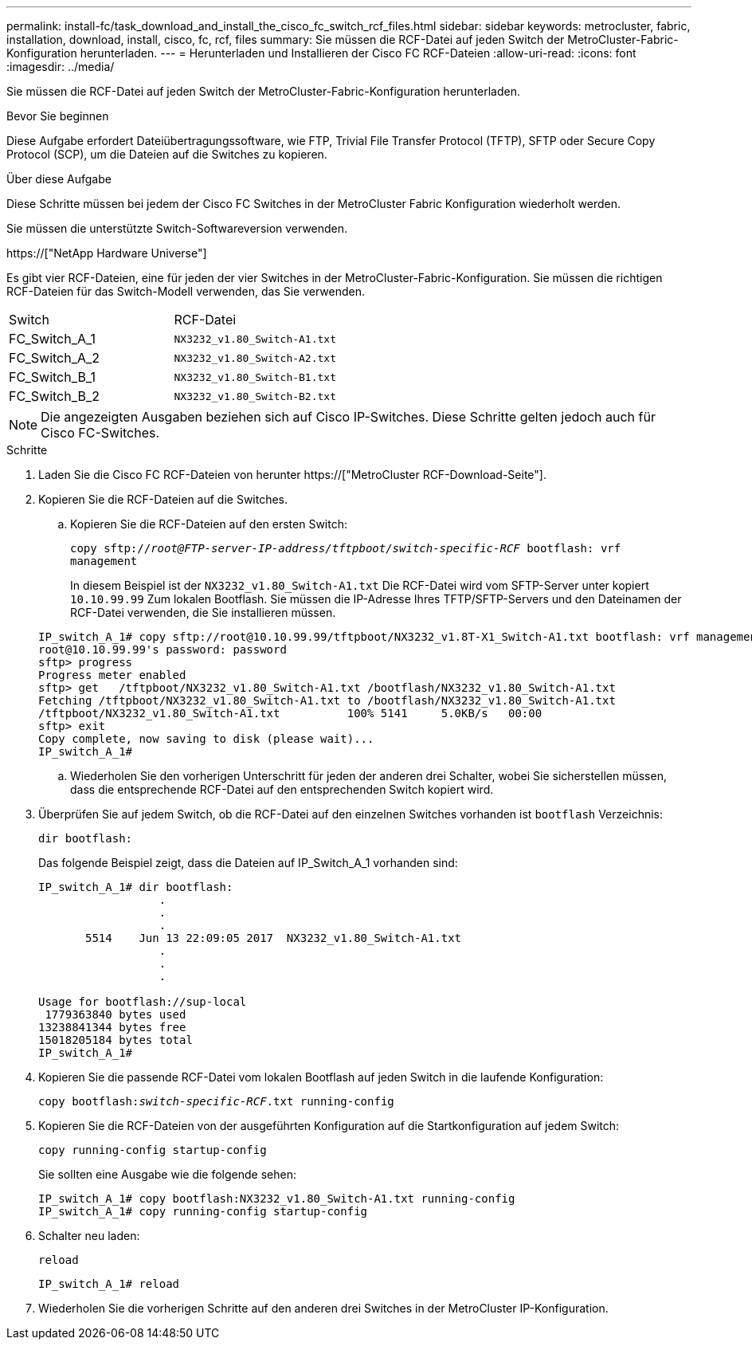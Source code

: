 ---
permalink: install-fc/task_download_and_install_the_cisco_fc_switch_rcf_files.html 
sidebar: sidebar 
keywords: metrocluster, fabric, installation, download, install, cisco, fc, rcf, files 
summary: Sie müssen die RCF-Datei auf jeden Switch der MetroCluster-Fabric-Konfiguration herunterladen. 
---
= Herunterladen und Installieren der Cisco FC RCF-Dateien
:allow-uri-read: 
:icons: font
:imagesdir: ../media/


[role="lead"]
Sie müssen die RCF-Datei auf jeden Switch der MetroCluster-Fabric-Konfiguration herunterladen.

.Bevor Sie beginnen
Diese Aufgabe erfordert Dateiübertragungssoftware, wie FTP, Trivial File Transfer Protocol (TFTP), SFTP oder Secure Copy Protocol (SCP), um die Dateien auf die Switches zu kopieren.

.Über diese Aufgabe
Diese Schritte müssen bei jedem der Cisco FC Switches in der MetroCluster Fabric Konfiguration wiederholt werden.

Sie müssen die unterstützte Switch-Softwareversion verwenden.

https://["NetApp Hardware Universe"]

Es gibt vier RCF-Dateien, eine für jeden der vier Switches in der MetroCluster-Fabric-Konfiguration. Sie müssen die richtigen RCF-Dateien für das Switch-Modell verwenden, das Sie verwenden.

|===


| Switch | RCF-Datei 


 a| 
FC_Switch_A_1
 a| 
`NX3232_v1.80_Switch-A1.txt`



 a| 
FC_Switch_A_2
 a| 
`NX3232_v1.80_Switch-A2.txt`



 a| 
FC_Switch_B_1
 a| 
`NX3232_v1.80_Switch-B1.txt`



 a| 
FC_Switch_B_2
 a| 
`NX3232_v1.80_Switch-B2.txt`

|===

NOTE: Die angezeigten Ausgaben beziehen sich auf Cisco IP-Switches. Diese Schritte gelten jedoch auch für Cisco FC-Switches.

.Schritte
. Laden Sie die Cisco FC RCF-Dateien von herunter https://["MetroCluster RCF-Download-Seite"].
. Kopieren Sie die RCF-Dateien auf die Switches.
+
.. Kopieren Sie die RCF-Dateien auf den ersten Switch:
+
`copy sftp://__root@FTP-server-IP-address/tftpboot/switch-specific-RCF__ bootflash: vrf management`

+
In diesem Beispiel ist der `NX3232_v1.80_Switch-A1.txt` Die RCF-Datei wird vom SFTP-Server unter kopiert `10.10.99.99` Zum lokalen Bootflash. Sie müssen die IP-Adresse Ihres TFTP/SFTP-Servers und den Dateinamen der RCF-Datei verwenden, die Sie installieren müssen.

+
[listing]
----
IP_switch_A_1# copy sftp://root@10.10.99.99/tftpboot/NX3232_v1.8T-X1_Switch-A1.txt bootflash: vrf management
root@10.10.99.99's password: password
sftp> progress
Progress meter enabled
sftp> get   /tftpboot/NX3232_v1.80_Switch-A1.txt /bootflash/NX3232_v1.80_Switch-A1.txt
Fetching /tftpboot/NX3232_v1.80_Switch-A1.txt to /bootflash/NX3232_v1.80_Switch-A1.txt
/tftpboot/NX3232_v1.80_Switch-A1.txt          100% 5141     5.0KB/s   00:00
sftp> exit
Copy complete, now saving to disk (please wait)...
IP_switch_A_1#
----
.. Wiederholen Sie den vorherigen Unterschritt für jeden der anderen drei Schalter, wobei Sie sicherstellen müssen, dass die entsprechende RCF-Datei auf den entsprechenden Switch kopiert wird.


. Überprüfen Sie auf jedem Switch, ob die RCF-Datei auf den einzelnen Switches vorhanden ist `bootflash` Verzeichnis:
+
`dir bootflash:`

+
Das folgende Beispiel zeigt, dass die Dateien auf IP_Switch_A_1 vorhanden sind:

+
[listing]
----
IP_switch_A_1# dir bootflash:
                  .
                  .
                  .
       5514    Jun 13 22:09:05 2017  NX3232_v1.80_Switch-A1.txt
                  .
                  .
                  .

Usage for bootflash://sup-local
 1779363840 bytes used
13238841344 bytes free
15018205184 bytes total
IP_switch_A_1#
----
. Kopieren Sie die passende RCF-Datei vom lokalen Bootflash auf jeden Switch in die laufende Konfiguration:
+
`copy bootflash:__switch-specific-RCF__.txt running-config`

. Kopieren Sie die RCF-Dateien von der ausgeführten Konfiguration auf die Startkonfiguration auf jedem Switch:
+
`copy running-config startup-config`

+
Sie sollten eine Ausgabe wie die folgende sehen:

+
[listing]
----
IP_switch_A_1# copy bootflash:NX3232_v1.80_Switch-A1.txt running-config
IP_switch_A_1# copy running-config startup-config
----
. Schalter neu laden:
+
`reload`

+
[listing]
----
IP_switch_A_1# reload
----
. Wiederholen Sie die vorherigen Schritte auf den anderen drei Switches in der MetroCluster IP-Konfiguration.

